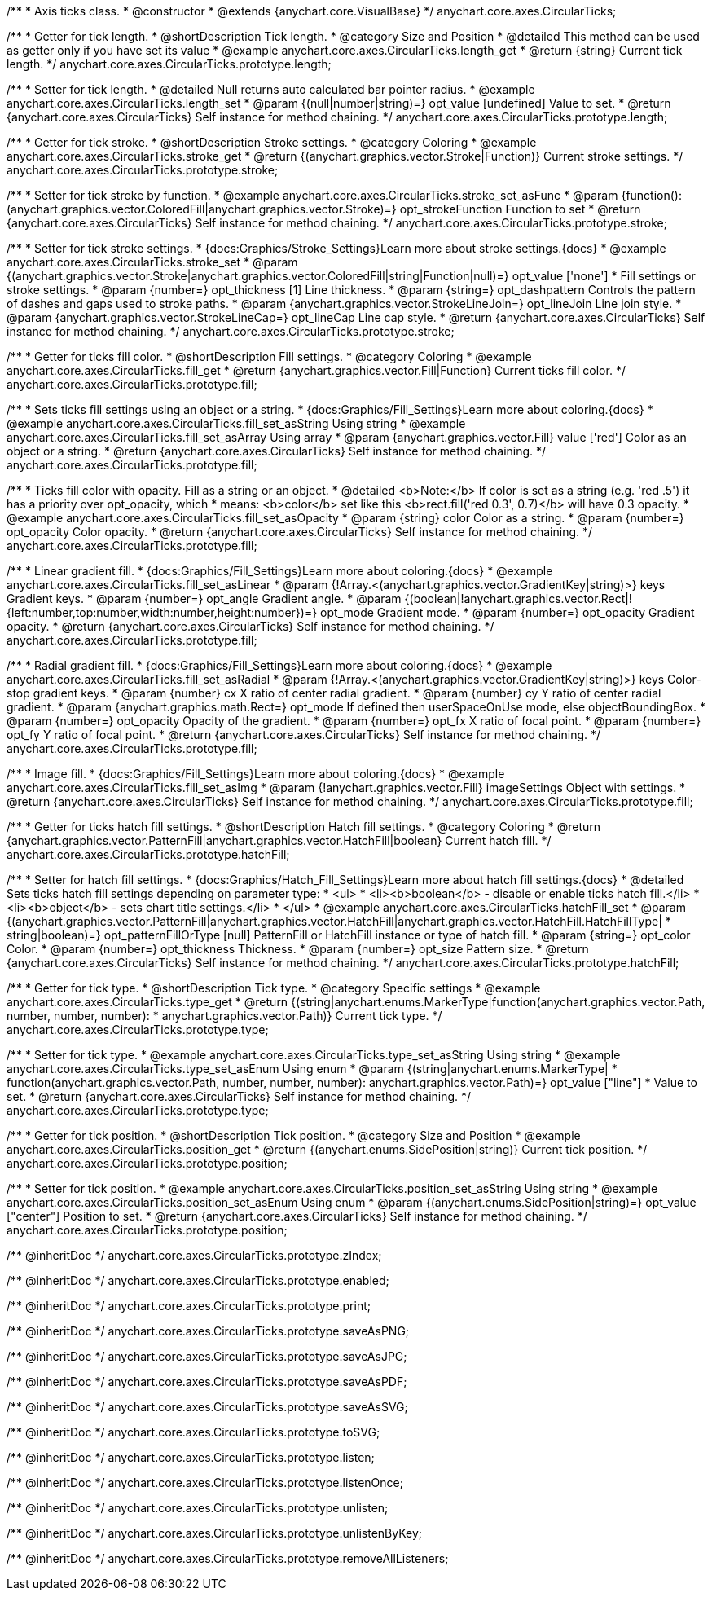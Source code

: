 /**
 * Axis ticks class.
 * @constructor
 * @extends {anychart.core.VisualBase}
 */
anychart.core.axes.CircularTicks;


//----------------------------------------------------------------------------------------------------------------------
//
//  anychart.core.axes.CircularTicks.prototype.length;
//
//----------------------------------------------------------------------------------------------------------------------

/**
 * Getter for tick length.
 * @shortDescription Tick length.
 * @category Size and Position
 * @detailed This method can be used as getter only if you have set its value
 * @example anychart.core.axes.CircularTicks.length_get
 * @return {string} Current tick length.
 */
anychart.core.axes.CircularTicks.prototype.length;

/**
 * Setter for tick length.
 * @detailed Null returns auto calculated bar pointer radius.
 * @example anychart.core.axes.CircularTicks.length_set
 * @param {(null|number|string)=} opt_value [undefined] Value to set.
 * @return {anychart.core.axes.CircularTicks} Self instance for method chaining.
 */
anychart.core.axes.CircularTicks.prototype.length;


//----------------------------------------------------------------------------------------------------------------------
//
//  anychart.core.axes.CircularTicks.prototype.stroke;
//
//----------------------------------------------------------------------------------------------------------------------

/**
 * Getter for tick stroke.
 * @shortDescription Stroke settings.
 * @category Coloring
 * @example anychart.core.axes.CircularTicks.stroke_get
 * @return {(anychart.graphics.vector.Stroke|Function)} Current stroke settings.
 */
anychart.core.axes.CircularTicks.prototype.stroke;

/**
 * Setter for tick stroke by function.
 * @example anychart.core.axes.CircularTicks.stroke_set_asFunc
 * @param {function():(anychart.graphics.vector.ColoredFill|anychart.graphics.vector.Stroke)=} opt_strokeFunction Function to set
 * @return {anychart.core.axes.CircularTicks} Self instance for method chaining.
 */
anychart.core.axes.CircularTicks.prototype.stroke;

/**
 * Setter for tick stroke settings.
 * {docs:Graphics/Stroke_Settings}Learn more about stroke settings.{docs}
 * @example anychart.core.axes.CircularTicks.stroke_set
 * @param {(anychart.graphics.vector.Stroke|anychart.graphics.vector.ColoredFill|string|Function|null)=} opt_value ['none']
 * Fill settings or stroke settings.
 * @param {number=} opt_thickness [1] Line thickness.
 * @param {string=} opt_dashpattern Controls the pattern of dashes and gaps used to stroke paths.
 * @param {anychart.graphics.vector.StrokeLineJoin=} opt_lineJoin Line join style.
 * @param {anychart.graphics.vector.StrokeLineCap=} opt_lineCap Line cap style.
 * @return {anychart.core.axes.CircularTicks} Self instance for method chaining.
 */
anychart.core.axes.CircularTicks.prototype.stroke;


//----------------------------------------------------------------------------------------------------------------------
//
//  anychart.core.axes.CircularTicks.prototype.fill;
//
//----------------------------------------------------------------------------------------------------------------------

/**
 * Getter for ticks fill color.
 * @shortDescription Fill settings.
 * @category Coloring
 * @example anychart.core.axes.CircularTicks.fill_get
 * @return {anychart.graphics.vector.Fill|Function} Current ticks fill color.
 */
anychart.core.axes.CircularTicks.prototype.fill;

/**
 * Sets ticks fill settings using an object or a string.
 * {docs:Graphics/Fill_Settings}Learn more about coloring.{docs}
 * @example anychart.core.axes.CircularTicks.fill_set_asString Using string
 * @example anychart.core.axes.CircularTicks.fill_set_asArray Using array
 * @param {anychart.graphics.vector.Fill} value ['red'] Color as an object or a string.
 * @return {anychart.core.axes.CircularTicks} Self instance for method chaining.
 */
anychart.core.axes.CircularTicks.prototype.fill;

/**
 * Ticks fill color with opacity. Fill as a string or an object.
 * @detailed <b>Note:</b> If color is set as a string (e.g. 'red .5') it has a priority over opt_opacity, which
 * means: <b>color</b> set like this <b>rect.fill('red 0.3', 0.7)</b> will have 0.3 opacity.
 * @example anychart.core.axes.CircularTicks.fill_set_asOpacity
 * @param {string} color Color as a string.
 * @param {number=} opt_opacity Color opacity.
 * @return {anychart.core.axes.CircularTicks} Self instance for method chaining.
 */
anychart.core.axes.CircularTicks.prototype.fill;

/**
 * Linear gradient fill.
 * {docs:Graphics/Fill_Settings}Learn more about coloring.{docs}
 * @example anychart.core.axes.CircularTicks.fill_set_asLinear
 * @param {!Array.<(anychart.graphics.vector.GradientKey|string)>} keys Gradient keys.
 * @param {number=} opt_angle Gradient angle.
 * @param {(boolean|!anychart.graphics.vector.Rect|!{left:number,top:number,width:number,height:number})=} opt_mode Gradient mode.
 * @param {number=} opt_opacity Gradient opacity.
 * @return {anychart.core.axes.CircularTicks} Self instance for method chaining.
 */
anychart.core.axes.CircularTicks.prototype.fill;

/**
 * Radial gradient fill.
 * {docs:Graphics/Fill_Settings}Learn more about coloring.{docs}
 * @example anychart.core.axes.CircularTicks.fill_set_asRadial
 * @param {!Array.<(anychart.graphics.vector.GradientKey|string)>} keys Color-stop gradient keys.
 * @param {number} cx X ratio of center radial gradient.
 * @param {number} cy Y ratio of center radial gradient.
 * @param {anychart.graphics.math.Rect=} opt_mode If defined then userSpaceOnUse mode, else objectBoundingBox.
 * @param {number=} opt_opacity Opacity of the gradient.
 * @param {number=} opt_fx X ratio of focal point.
 * @param {number=} opt_fy Y ratio of focal point.
 * @return {anychart.core.axes.CircularTicks} Self instance for method chaining.
 */
anychart.core.axes.CircularTicks.prototype.fill;

/**
 * Image fill.
 * {docs:Graphics/Fill_Settings}Learn more about coloring.{docs}
 * @example anychart.core.axes.CircularTicks.fill_set_asImg
 * @param {!anychart.graphics.vector.Fill} imageSettings Object with settings.
 * @return {anychart.core.axes.CircularTicks} Self instance for method chaining.
 */
anychart.core.axes.CircularTicks.prototype.fill;


//----------------------------------------------------------------------------------------------------------------------
//
//  anychart.core.axes.CircularTicks.prototype.hatchFill;
//
//----------------------------------------------------------------------------------------------------------------------
/**
 * Getter for ticks hatch fill settings.
 * @shortDescription Hatch fill settings.
 * @category Coloring
 * @return {anychart.graphics.vector.PatternFill|anychart.graphics.vector.HatchFill|boolean} Current hatch fill.
 */
anychart.core.axes.CircularTicks.prototype.hatchFill;

/**
 * Setter for hatch fill settings.
 * {docs:Graphics/Hatch_Fill_Settings}Learn more about hatch fill settings.{docs}
 * @detailed Sets ticks hatch fill settings depending on parameter type:
 * <ul>
 *   <li><b>boolean</b> - disable or enable ticks hatch fill.</li>
 *   <li><b>object</b> - sets chart title settings.</li>
 * </ul>
 * @example anychart.core.axes.CircularTicks.hatchFill_set
 * @param {(anychart.graphics.vector.PatternFill|anychart.graphics.vector.HatchFill|anychart.graphics.vector.HatchFill.HatchFillType|
 * string|boolean)=} opt_patternFillOrType [null] PatternFill or HatchFill instance or type of hatch fill.
 * @param {string=} opt_color Color.
 * @param {number=} opt_thickness Thickness.
 * @param {number=} opt_size Pattern size.
 * @return {anychart.core.axes.CircularTicks} Self instance for method chaining.
 */
anychart.core.axes.CircularTicks.prototype.hatchFill;


//----------------------------------------------------------------------------------------------------------------------
//
//  anychart.core.axes.CircularTicks.prototype.type;
//
//----------------------------------------------------------------------------------------------------------------------

/**
 * Getter for tick type.
 * @shortDescription Tick type.
 * @category Specific settings
 * @example anychart.core.axes.CircularTicks.type_get
 * @return {(string|anychart.enums.MarkerType|function(anychart.graphics.vector.Path, number, number, number):
 * anychart.graphics.vector.Path)} Current tick type.
 */
anychart.core.axes.CircularTicks.prototype.type;

/**
 * Setter for tick type.
 * @example anychart.core.axes.CircularTicks.type_set_asString Using string
 * @example anychart.core.axes.CircularTicks.type_set_asEnum Using enum
 * @param {(string|anychart.enums.MarkerType|
 * function(anychart.graphics.vector.Path, number, number, number): anychart.graphics.vector.Path)=} opt_value ["line"]
 * Value to set.
 * @return {anychart.core.axes.CircularTicks} Self instance for method chaining.
 */
anychart.core.axes.CircularTicks.prototype.type;


//----------------------------------------------------------------------------------------------------------------------
//
//  anychart.core.axes.CircularTicks.prototype.position;
//
//----------------------------------------------------------------------------------------------------------------------

/**
 * Getter for tick position.
 * @shortDescription Tick position.
 * @category Size and Position
 * @example anychart.core.axes.CircularTicks.position_get
 * @return {(anychart.enums.SidePosition|string)} Current tick position.
 */
anychart.core.axes.CircularTicks.prototype.position;

/**
 * Setter for tick position.
 * @example anychart.core.axes.CircularTicks.position_set_asString Using string
 * @example anychart.core.axes.CircularTicks.position_set_asEnum Using enum
 * @param {(anychart.enums.SidePosition|string)=} opt_value ["center"] Position to set.
 * @return {anychart.core.axes.CircularTicks} Self instance for method chaining.
 */
anychart.core.axes.CircularTicks.prototype.position;

/** @inheritDoc */
anychart.core.axes.CircularTicks.prototype.zIndex;

/** @inheritDoc */
anychart.core.axes.CircularTicks.prototype.enabled;

/** @inheritDoc */
anychart.core.axes.CircularTicks.prototype.print;

/** @inheritDoc */
anychart.core.axes.CircularTicks.prototype.saveAsPNG;

/** @inheritDoc */
anychart.core.axes.CircularTicks.prototype.saveAsJPG;

/** @inheritDoc */
anychart.core.axes.CircularTicks.prototype.saveAsPDF;

/** @inheritDoc */
anychart.core.axes.CircularTicks.prototype.saveAsSVG;

/** @inheritDoc */
anychart.core.axes.CircularTicks.prototype.toSVG;

/** @inheritDoc */
anychart.core.axes.CircularTicks.prototype.listen;

/** @inheritDoc */
anychart.core.axes.CircularTicks.prototype.listenOnce;

/** @inheritDoc */
anychart.core.axes.CircularTicks.prototype.unlisten;

/** @inheritDoc */
anychart.core.axes.CircularTicks.prototype.unlistenByKey;

/** @inheritDoc */
anychart.core.axes.CircularTicks.prototype.removeAllListeners;


